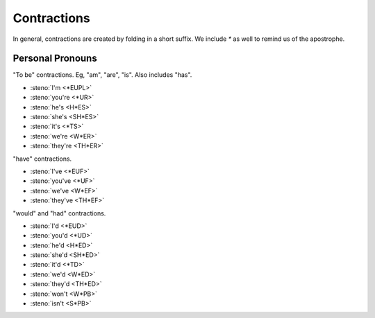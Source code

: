 Contractions
============
In general, contractions are created by folding in a short suffix.
We include `*` as well to remind us of the apostrophe.

Personal Pronouns
-----------------
"To be" contractions.
Eg, "am", "are", "is".
Also includes "has".

* :steno:`I'm <*EUPL>`
* :steno:`you're <*UR>`
* :steno:`he's <H*ES>`
* :steno:`she's <SH*ES>`
* :steno:`it's <*TS>`
* :steno:`we're <W*ER>`
* :steno:`they're <TH*ER>`

"have" contractions.

* :steno:`I've <*EUF>`
* :steno:`you've <*UF>`
* :steno:`we've <W*EF>`
* :steno:`they've <TH*EF>`

"would" and "had" contractions.

* :steno:`I'd <*EUD>`
* :steno:`you'd <*UD>`
* :steno:`he'd <H*ED>`
* :steno:`she'd <SH*ED>`
* :steno:`it'd <*TD>`
* :steno:`we'd <W*ED>`
* :steno:`they'd <TH*ED>`

* :steno:`won't <W*PB>`
* :steno:`isn't <S*PB>`
